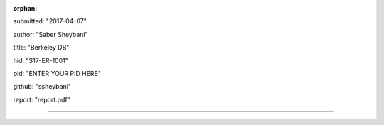 :orphan:

submitted: "2017-04-07"

author: "Saber Sheybani"

title: "Berkeley DB"

hid: "S17-ER-1001"

pid: "ENTER YOUR PID HERE"

github: "ssheybani"

report: "report.pdf"

--------------------------------------------------------------------------------
